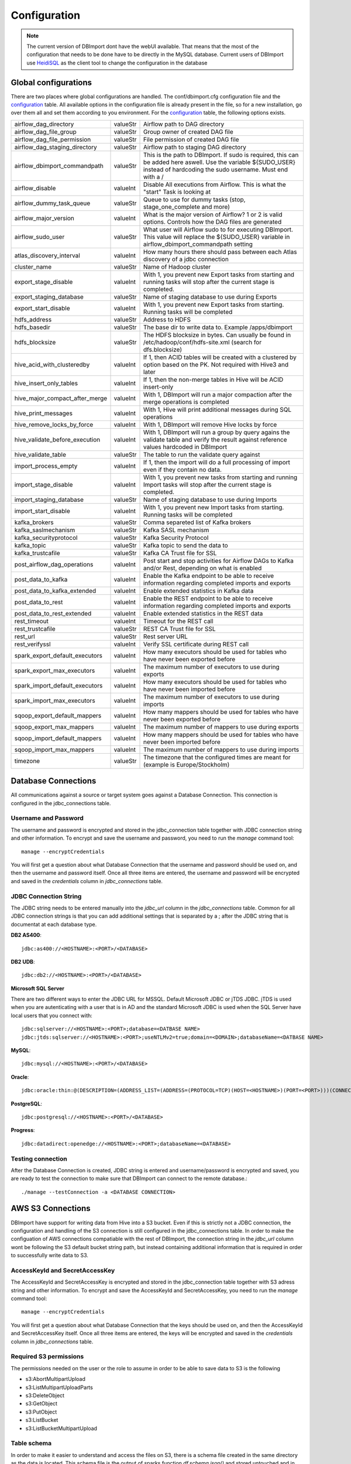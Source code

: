 Configuration
=============

.. note:: The current version of DBImport dont have the webUI available. That means that the most of the configuration that needs to be done have to be directly in the MySQL database. Current users of DBImport use HeidiSQL_ as the client tool to change the configuration in the database

.. _HeidiSQL: https://www.heidisql.com/

Global configurations
---------------------

There are two places where global configurations are handled. The conf/dbimport.cfg configuration file and the configuration_ table. All available options in the configuration file is already present in the file, so for a new installation, go over them all and set them according to you environment. For the configuration_ table, the following options exists.

============================== ======== ===========================================================================================================================================================================
airflow_dag_directory          valueStr Airflow path to DAG directory
airflow_dag_file_group         valueStr Group owner of created DAG file
airflow_dag_file_permission    valueStr File permission of created DAG file
airflow_dag_staging_directory  valueStr Airflow path to staging DAG directory
airflow_dbimport_commandpath   valueStr This is the path to DBImport. If sudo is required, this can be added here aswell. Use the variable ${SUDO_USER} instead of hardcoding the sudo username. Must end with a /
airflow_disable                valueInt Disable All executions from Airflow. This is what the "start" Task is looking at
airflow_dummy_task_queue       valueStr Queue to use for dummy tasks (stop, stage_one_complete and more)
airflow_major_version          valueInt What is the major version of Airflow? 1 or 2 is valid options. Controls how the DAG files are generated
airflow_sudo_user              valueStr What user will Airflow sudo to for executing DBImport. This value will replace the ${SUDO_USER} variable in airflow_dbimport_commandpath setting
atlas_discovery_interval       valueInt How many hours there should pass between each Atlas discovery of a jdbc connection
cluster_name                   valueStr Name of Hadoop cluster
export_stage_disable           valueInt With 1, you prevent new Export tasks from starting and running tasks will stop after the current stage is completed.
export_staging_database        valueStr Name of staging database to use during Exports
export_start_disable           valueInt With 1, you prevent new Export tasks from starting. Running tasks will be completed
hdfs_address                   valueStr Address to HDFS
hdfs_basedir                   valueStr The base dir to write data to. Example /apps/dbimport
hdfs_blocksize                 valueStr The HDFS blocksize in bytes. Can usually be found in /etc/hadoop/conf/hdfs-site.xml (search for dfs.blocksize)
hive_acid_with_clusteredby     valueInt If 1, then ACID tables will be created with a clustered by option based on the PK. Not required with Hive3 and later
hive_insert_only_tables        valueInt If 1, then the non-merge tables in Hive will be ACID insert-only
hive_major_compact_after_merge valueInt With 1, DBImport will run a major compaction after the merge operations is completed
hive_print_messages            valueInt With 1, Hive will print additional messages during SQL operations
hive_remove_locks_by_force     valueInt With 1, DBImport will remove Hive locks by force
hive_validate_before_execution valueInt With 1, DBImport will run a group by query agains the validate table and verify the result against reference values hardcoded in DBImport
hive_validate_table            valueStr The table to run the validate query against
import_process_empty           valueInt If 1, then the import will do a full processing of import even if they contain no data.
import_stage_disable           valueInt With 1, you prevent new tasks from starting and running Import tasks will stop after the current stage is completed.
import_staging_database        valueStr Name of staging database to use during Imports
import_start_disable           valueInt With 1, you prevent new Import tasks from starting. Running tasks will be completed
kafka_brokers                  valueStr Comma separeted list of Kafka brokers
kafka_saslmechanism            valueStr Kafka SASL mechanism
kafka_securityprotocol         valueStr Kafka Security Protocol
kafka_topic                    valueStr Kafka topic to send the data to
kafka_trustcafile              valueStr Kafka CA Trust file for SSL
post_airflow_dag_operations    valueInt Post start and stop activities for Airflow DAGs to Kafka and/or Rest, depending on what is enabled
post_data_to_kafka             valueInt Enable the Kafka endpoint to be able to receive information regarding completed imports and exports
post_data_to_kafka_extended    valueInt Enable extended statistics in Kafka data
post_data_to_rest              valueInt Enable the REST endpoint to be able to receive information regarding completed imports and exports
post_data_to_rest_extended     valueInt Enable extended statistics in the REST data
rest_timeout                   valueInt Timeout for the REST call
rest_trustcafile               valueStr REST CA Trust file for SSL
rest_url                       valueStr Rest server URL
rest_verifyssl                 valueInt Verify SSL certificate during REST call
spark_export_default_executors valueInt How many executors should be used for tables who have never been exported before
spark_export_max_executors     valueInt The maximum number of executors to use during exports
spark_import_default_executors valueInt How many executors should be used for tables who have never been imported before
spark_import_max_executors     valueInt The maximum number of executors to use during imports
sqoop_export_default_mappers   valueInt How many mappers should be used for tables who have never been exported before
sqoop_export_max_mappers       valueInt The maximum number of mappers to use during exports
sqoop_import_default_mappers   valueInt How many mappers should be used for tables who have never been imported before
sqoop_import_max_mappers       valueInt The maximum number of mappers to use during imports
timezone                       valueStr The timezone that the configured times are meant for (example is Europe/Stockholm) 
============================== ======== ===========================================================================================================================================================================



Database Connections
--------------------

All communications against a source or target system goes against a Database Connection. This connection is configured in the jdbc_connections table. 

Username and Password
^^^^^^^^^^^^^^^^^^^^^

The username and password is encrypted and stored in the jdbc_connection table together with JDBC connection string and other information. To encrypt and save the username and password, you need to run the *manage* command tool::

    manage --encryptCredentials

You will first get a question about what Database Connection that the username and password should be used on, and then the username and password itself. Once all three items are entered, the username and password will be encrypted and saved in the *credentials* column in *jdbc_connections* table. 


JDBC Connection String
^^^^^^^^^^^^^^^^^^^^^^

The JDBC string needs to be entered manually into the *jdbc_url* column in the *jdbc_connections* table. Common for all JDBC connection strings is that you can add additional settings that is separated by a ; after the JDBC string that is documentat at each database type. 


**DB2 AS400**::

    jdbc:as400://<HOSTNAME>:<PORT>/<DATABASE>

**DB2 UDB**::

    jdbc:db2://<HOSTNAME>:<PORT>/<DATABASE>

**Microsoft SQL Server**

There are two different ways to enter the JDBC URL for MSSQL. Default Microsoft JDBC or jTDS JDBC. jTDS is used when you are autenticating with a user that is in AD and the standard Microsoft JDBC is used when the SQL Server have local users that you connect with::

    jdbc:sqlserver://<HOSTNAME>:<PORT>;database=<DATBASE NAME>
    jdbc:jtds:sqlserver://<HOSTNAME>:<PORT>;useNTLMv2=true;domain=<DOMAIN>;databaseName=<DATBASE NAME>

**MySQL**::

    jdbc:mysql://<HOSTNAME>:<PORT>/<DATABASE>

**Oracle**::

    jdbc:oracle:thin:@(DESCRIPTION=(ADDRESS_LIST=(ADDRESS=(PROTOCOL=TCP)(HOST=<HOSTNAME>)(PORT=<PORT>)))(CONNECT_DATA=(SERVICE_NAME=<SERVICE NAME>)))

**PostgreSQL**::

    jdbc:postgresql://<HOSTNAME>:<PORT>/<DATABASE>

**Progress**::

    jdbc:datadirect:openedge://<HOSTNAME>:<PORT>;databaseName=<DATABASE>


Testing connection
^^^^^^^^^^^^^^^^^^

After the Database Connection is created, JDBC string is entered and username/password is encrypted and saved, you are ready to test the connection to make sure that DBImport can connect to the remote database.:: 

    ./manage --testConnection -a <DATABASE CONNECTION>


AWS S3 Connections
------------------

DBImport have support for writing data from Hive into a S3 bucket. Even if this is strictly not a JDBC connection, the configuration and handling of the S3 connection is still configured in the jdbc_connections table. In order to make the configuation of AWS connections compatiable with the rest of DBImport, the connection string in the *jdbc_url* column wont be following the S3 default bucket string path, but instead containing additional information that is required in order to successfully write data to S3.

AccessKeyId and SecretAccessKey
^^^^^^^^^^^^^^^^^^^^^^^^^^^^^^^

The AccessKeyId and SecretAccessKey is encrypted and stored in the jdbc_connection table together with S3 adress string and other information. To encrypt and save the AccessKeyId and SecretAccessKey, you need to run the *manage* command tool::

    manage --encryptCredentials

You will first get a question about what Database Connection that the keys should be used on, and then the AccessKeyId and SecretAccessKey itself. Once all three items are entered, the keys will be encrypted and saved in the *credentials* column in *jdbc_connections* table. 

Required S3 permissions
^^^^^^^^^^^^^^^^^^^^^^^

The permissions needed on the user or the role to assume in order to be able to save data to S3 is the following

-   s3:AbortMultipartUpload
-   s3:ListMultipartUploadParts
-   s3:DeleteObject
-   s3:GetObject
-   s3:PutObject
-   s3:ListBucket
-   s3:ListBucketMultipartUpload


Table schema
^^^^^^^^^^^^

In order to make it easier to understand and access the files on S3, there is a schema file created in the same directory as the data is located. This schema file is the output of sparks function *df.schema.json()* and stored untouched and in clear json text in a file called *_schema.json* on S3.  


Connection String
^^^^^^^^^^^^^^^^^

The S3 address string needs to be entered manually into the *jdbc_url* column in the *jdbc_connections* table. Whats specific for the DBImport S3 string is that additional configuration, separated by a ; after the bucket address is required in order to write data to S3::

    s3a://<BUCKET>/<FOLDER IF NEEDED>;region=eu-west-1;format=parquet

There are two additional properties that can be entered together with the mandatory *region* setting, and that is the following.

=========== ========= ===========================================================================================
region      Required  Name of AWS Region
format      Required  Format of the files written to S3. Only supported option is *parquet*
assumeRole  Optional  What iam role to assume before starting to write to S3. 
proxy       Optional  Proxy server used to communicate outside the company network. Format is https://server:port
=========== ========= ===========================================================================================

A full example of a S3 string with both a role and a proxy conbfigured::

    s3a://my-special-bucket/data-from-hive;format=parquet;assumeRole=arn:aws:iam::123456789012:role/AssumeRoleForMe;proxy=https://proxyserver.democompany.se:8080;region=eu-west-1

Target bucket and folder where the export will write it's data will be in the bucket plus folder specified in the *jdbc_url* column plus the value in *export_tables.target_schema* if it's not empty or *-* plus the value in *export_tables.target_table*. So with the example above, and the values in the specified column is *default* and *test_hive_table*, the full S3 path will be::

    s3a://my-special-bucket/data-from-hive/default/test_hive_table


Adding tables to Import
-----------------------

There are two ways to add tables from sources that we are going to import. Manually direct in the database or by running the search tool and add the dicsovered tables to the import_tables table. This documentation is about the search tool

The most simple way to search for tables to import is by running the following::

./manage --addImportTable -a <DATABASE CONNECTION> -h <HIVE DB>

This will add all tables and view that the tool can discover on the source database specified by <DATABASE CONNECTION> and add them to the <HIVE DB>.

In some cases, you dont want to add all the tables that the tool discovers. Maybe the tool discovers system tables, temp tables or other unwanted stuff that is not needed. To handle that, you can add filters for the schema and the table on the source system. The is done by adding the following to the **manage** command.

== ===================================================
-S Filter the schema name. * as wildcard is supported
-T Filter the table name. * as wildcard is supported
== ===================================================

You also have the ability to controll what the table in Hive should be called. The following options are available for you to change the table name

===========================  ===================================================================================================================
\\-\\-addCounterToTable      Adds a number to the table name. Starts from 1 if not \\-\\-counterStart is supplied
\\-\\-counterStart=<NUMBER>  Forces \\-\\-addCounterToTable to start from a specific number. Both with or without 0 in the beginning is supported
\\-\\-addSchemaToTable       Adds the schema from the source system to the Hive table
\\-\\-addCustomText          Adds a custom text to the Hive table
===========================  ===================================================================================================================


Adding tables to Export
-----------------------

There are two ways to add tables from Hive that we are going to export. Manually direct in the database or by running the search tool and add the dicsovered tables to the export_tables table. This documentation is about the search tool

The most simple way to search for tables to export is by running the following::

./manage --addExportTable -a <DATABASE CONNECTION> -S <SCHEMA>

This will add all tables and view that the tool can discover in Hive as exports to the connection specified by <DATABASE CONNECTION> and in the schema specified in <SCHEMA>.

In most cases, you dont want to export all tables in Hive to a specific database. To handle that, you can add filters for the Hive database and/or table. The is done by adding the following to the **manage** command.

== ======================================================
-h Filter the Hive Database. * as wildcard is supported
-t Filter the Hive Table. * as wildcard is supported
== ======================================================

You also have the ability to controll what the table in the remote database should be called. The following options are available for you to change the table name

===========================  ====================================================================================================================
\\-\\-addCounterToTable      Adds a number to the table name. Starts from 1 if not \\-\\-counterStart is supplied
\\-\\-counterStart=<NUMBER>  Forces \\-\\-addCounterToTable to start from a specific number. Both with or without 0 in the beginning is supported
\\-\\-addDBToTable           Adds the schema from the source system to the Hive table
\\-\\-addCustomText          Adds a custom text to the Hive table
===========================  ====================================================================================================================


Validation
----------

There are two validation methods available for DBImport. Row count and custom SQL. Row count is doing exactly what it says it's doing. Count the number of rows available in the source/target database and count the number of rows in Hive. If these match, validation succeeded. There is a certain amonut of missmatch allowed and this can be configured to allow a certain amount of missmatched rows. The other option is to use a custom SQL code. There is one SQL for the source/target database and one SQL for the Hive database. These SQL codes will be executed and the result will be converted to a json document with only the values. Columnnames and such are not part of the json document. When both SQL queries have been executed, the two json documents must match. So if you want to use a sum() on the primary key and compare that result, it would work. Or if you want a max() on a timestamp column, that works as well. Or maybe just the last 10 rows inserted, that is also possible. There is a limit on 512 bytes for the json file, but nothing else.


Row count validation
^^^^^^^^^^^^^^^^^^^^

**Imports**

For imports, these are the configuration properties in import_tables that are used to configure row count validation


validate_import
 Should the import be validated at all. 0 for no validation and 1 for validation. 

validationMethod
 Validation method to use. For row count validation, you select, believe it or not, 'rowCount'

validate_source
 Where should the source row count come from. There are two option. DBImport can execute a "select count(*) from ..." or just take the number of rows that spark or sqoop imported and use that as the number of rows in the source system. 
 Both have it's advantages. Running the select count(*) statement will return the actual rows on the source systemen, regardless of how many rows sqoop or spark imported. But lets say it's a log table and the table is filled with new data all the time. Then the number of rows that was added between the select statement and the time for spark or sqoop to execute will most likely exceed the allowed number of difference in row count between source and Hive. In this case, it's better to use the 'sqoop' method. Then the number of rows in the source system will be what spark or sqoop imported. 
 **Note**: Even if the setting is 'sqoop', it also works for spark. This is a legacy setting that was created when only sqoop was supported by DBImport.

validate_diff_allowed
 The default setting is -1. That means that the number of rows that are allowed to diff is handled automaticly. If it's a large table with many rows, the allowed diff is larger than a small table. 
 Setting this to a fixed value will only allow these many rows in diff. 
 **Note**: Formula for auto settings is the following. *rowcount*(50/(100*math.sqrt(rowcount)))*

incr_validation_method
 If the import is an incremental import, then you have the option to choose if you are going to validate against the full number of rows or only validate the incremental rows that you are importing. There are cases when for example the source system only keeps a X number of days data in their tables. Then after X number of days of incremental imports, there will be more data in Hive compared to the source system. Then the 'full' ince_validation_method will fail as the total number of rows will be different. In this case, the 'incr' method should be used. What it basically does is to add the min and max values for the incremental load to the select count statement. So only the incrementally loaded rows are counted.

**Exports**

For exports, these are the configuration properties in export_tables that are used to configure row count validation


validate_export
 Should the export be validated at all. 0 for no validation and 1 for validation. 

validationMethod
 Validation method to use. For row count validation, you select, believe it or not, 'rowCount'

incr_validation_method
 If the export is an incremental export, then you have the option to choose if you are going to validate against the full number of rows or only validate the incremental rows that you are exporting. 


custom SQL validation
^^^^^^^^^^^^^^^^^^^^^

**Variables**

There are certain variables that can be used in the queries. These will during runtime be replaced with the real values. It makes it faster to configure the same custom SQL queries on multiple tables when only for example the tablename is different.

These are the available variables

================== ================
${HIVE_DB}         Replaced with the Hive Database configured in both imports and exports 
${HIVE_TABLE}      Replaced with the Hive Table configured in both imports and exports
${SOURCE_SCHEMA}   Replaced with source database schema in imports
${SOURCE_TABLE}    Replaced with source database table in imports
${TARGET_SCHEMA}   Replaced with target database schema in exports
${TARGET_TABLE}    Replaced with target database table in exports
================== ================


**Imports**

These are the configuration properties in import_tables that are used to configure custom SQL validation


validate_import
 Should the import be validated at all. 0 for no validation and 1 for validation.

validationMethod
 Validation method to use. For custom SQL validation, you select 'customQuery'

validationCustomQuerySourceSQL
 The SQL query that will be executed in the source database

validationCustomQueryHiveSQL
 The SQL query that will be executed in Hive. ${HIVE_DB} and ${HIVE_TABLE} variable must be used as the query will be executed on both the *Import Table* and *Target Table*

validationCustomQueryValidateImportTable
 For certain imports, like incremental imports, running the custom sql against the *import table* have a large risk of returning the incorrect result. So for custom SQL imports, it's possible to disable the validation on the *import table* and only do the validation on the *target table*. Putting 0 in this column will disable validation on the *import table*


**Exports**

These are the configuration properties in export_tables that are used to configure custom SQL validation


validate_export
 Should the export be validated at all. -1 for no validation and 1 for validation.

validationMethod
 Validation method to use. For custom SQL validation, you select 'customQuery'

validationCustomQueryHiveSQL
 The SQL query that will be executed in Hive. 

validationCustomQueryTargetSQL
 The SQL query that will be executed in the target database


